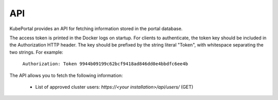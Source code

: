 .. _api:

API
###

KubePortal provides an API for fetching information stored in the portal database.

The access token is printed in the Docker logs on startup. For clients to authenticate, the token key should be included in the Authorization HTTP header. The key should be prefixed by the string literal "Token", with whitespace separating the two strings. For example:

  ``Authorization: Token 9944b09199c62bcf9418ad846dd0e4bbdfc6ee4b``

The API allows you to fetch the following information:

  * List of approved cluster users: `https://<your installation>/api/users/` (GET)


